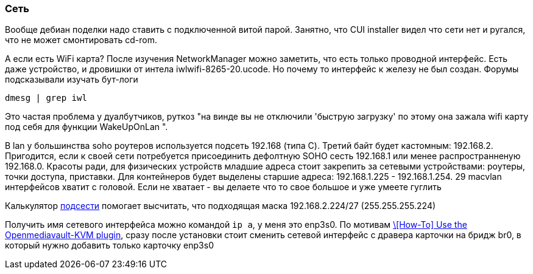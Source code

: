 === Сеть
Вообще дебиан поделки надо ставить с подключенной витой парой. Занятно, что CUI installer видел что сети нет и ругался, что не может смонтировать cd-rom.

А если есть WiFi карта?
После изучения NetworkManager можно заметить, что есть только проводной интерфейс. Есть даже устройство, и дровишки от интела iwlwifi-8265-20.ucode. Но почему то интерфейс к железу не был создан. Форумы подсказывали изучать бут-логи
```
dmesg | grep iwl
```
Это частая проблема у дуалбутчиков, руткоз "на винде вы не отключили 'быструю загрузку' по этому она зажала wifi карту под себя для функции WakeUpOnLan ".

В lan у большинства soho роутеров используется подсеть 192.168 (типа С). 
Третий байт будет кастомным: 192.168.2. Пригодится, если к своей сети потребуется присоединить дефолтную SOHO сесть 192.168.1 или менее распространненую 192.168.0.
Красоты ради, для физических устройств младшие адреса стоит закрепить за сетевыми устройствами: роутеры, точки доступа, приставки.
Для контейнеров будет выделены старшие адреса: 192.168.1.225 - 192.168.1.254.
29 macvlan интерфейсов хватит с головой. Если не хватает - вы делаете что то свое большое и уже умеете гуглить

Калькулятор https://www.subnet-calculator.com/[подсести] помогает высчитать, 
что подходящая маска 192.168.2.224/27 (255.255.255.224)

Получить имя сетевого интерфейса можно командой `ip a`, у меня это enp3s0.
По мотивам https://forum.openmediavault.org/index.php?thread/39510-how-to-use-the-openmediavault-kvm-plugin/[\[How-To\] Use the Openmediavault-KVM plugin], сразу после установки стоит сменить сетевой интерфейс с дравера карточки на бридж br0, в который нужно добавить только карточку enp3s0
